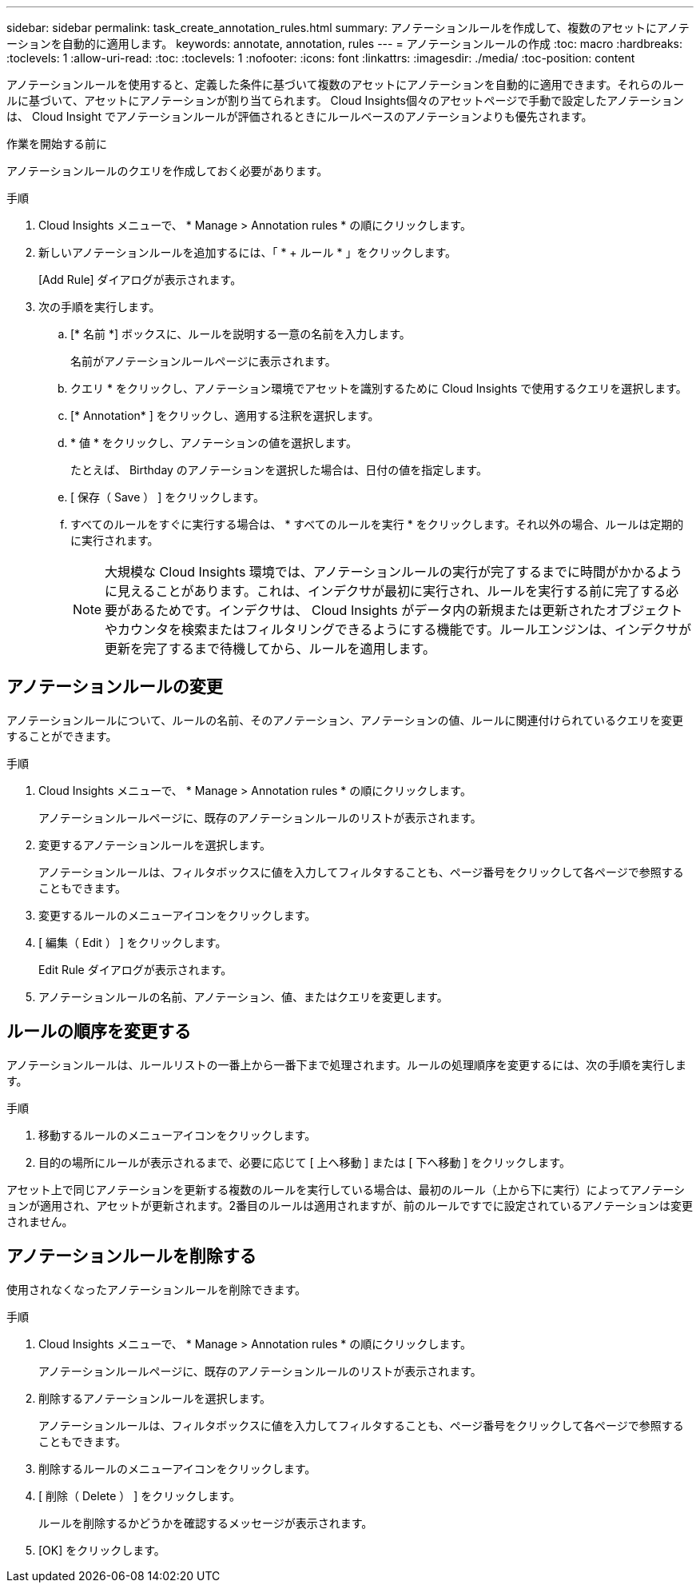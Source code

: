 ---
sidebar: sidebar 
permalink: task_create_annotation_rules.html 
summary: アノテーションルールを作成して、複数のアセットにアノテーションを自動的に適用します。 
keywords: annotate, annotation, rules 
---
= アノテーションルールの作成
:toc: macro
:hardbreaks:
:toclevels: 1
:allow-uri-read: 
:toc: 
:toclevels: 1
:nofooter: 
:icons: font
:linkattrs: 
:imagesdir: ./media/
:toc-position: content


[role="lead"]
アノテーションルールを使用すると、定義した条件に基づいて複数のアセットにアノテーションを自動的に適用できます。それらのルールに基づいて、アセットにアノテーションが割り当てられます。 Cloud Insights個々のアセットページで手動で設定したアノテーションは、 Cloud Insight でアノテーションルールが評価されるときにルールベースのアノテーションよりも優先されます。

.作業を開始する前に
アノテーションルールのクエリを作成しておく必要があります。

.手順
. Cloud Insights メニューで、 * Manage > Annotation rules * の順にクリックします。
. 新しいアノテーションルールを追加するには、「 * + ルール * 」をクリックします。
+
[Add Rule] ダイアログが表示されます。

. 次の手順を実行します。
+
.. [* 名前 *] ボックスに、ルールを説明する一意の名前を入力します。
+
名前がアノテーションルールページに表示されます。

.. クエリ * をクリックし、アノテーション環境でアセットを識別するために Cloud Insights で使用するクエリを選択します。
.. [* Annotation* ] をクリックし、適用する注釈を選択します。
.. * 値 * をクリックし、アノテーションの値を選択します。
+
たとえば、 Birthday のアノテーションを選択した場合は、日付の値を指定します。

.. [ 保存（ Save ） ] をクリックします。
.. すべてのルールをすぐに実行する場合は、 * すべてのルールを実行 * をクリックします。それ以外の場合、ルールは定期的に実行されます。
+

NOTE: 大規模な Cloud Insights 環境では、アノテーションルールの実行が完了するまでに時間がかかるように見えることがあります。これは、インデクサが最初に実行され、ルールを実行する前に完了する必要があるためです。インデクサは、 Cloud Insights がデータ内の新規または更新されたオブジェクトやカウンタを検索またはフィルタリングできるようにする機能です。ルールエンジンは、インデクサが更新を完了するまで待機してから、ルールを適用します。







== アノテーションルールの変更

アノテーションルールについて、ルールの名前、そのアノテーション、アノテーションの値、ルールに関連付けられているクエリを変更することができます。

.手順
. Cloud Insights メニューで、 * Manage > Annotation rules * の順にクリックします。
+
アノテーションルールページに、既存のアノテーションルールのリストが表示されます。

. 変更するアノテーションルールを選択します。
+
アノテーションルールは、フィルタボックスに値を入力してフィルタすることも、ページ番号をクリックして各ページで参照することもできます。

. 変更するルールのメニューアイコンをクリックします。
. [ 編集（ Edit ） ] をクリックします。
+
Edit Rule ダイアログが表示されます。

. アノテーションルールの名前、アノテーション、値、またはクエリを変更します。




== ルールの順序を変更する

アノテーションルールは、ルールリストの一番上から一番下まで処理されます。ルールの処理順序を変更するには、次の手順を実行します。

.手順
. 移動するルールのメニューアイコンをクリックします。
. 目的の場所にルールが表示されるまで、必要に応じて [ 上へ移動 ] または [ 下へ移動 ] をクリックします。


アセット上で同じアノテーションを更新する複数のルールを実行している場合は、最初のルール（上から下に実行）によってアノテーションが適用され、アセットが更新されます。2番目のルールは適用されますが、前のルールですでに設定されているアノテーションは変更されません。



== アノテーションルールを削除する

使用されなくなったアノテーションルールを削除できます。

.手順
. Cloud Insights メニューで、 * Manage > Annotation rules * の順にクリックします。
+
アノテーションルールページに、既存のアノテーションルールのリストが表示されます。

. 削除するアノテーションルールを選択します。
+
アノテーションルールは、フィルタボックスに値を入力してフィルタすることも、ページ番号をクリックして各ページで参照することもできます。

. 削除するルールのメニューアイコンをクリックします。
. [ 削除（ Delete ） ] をクリックします。
+
ルールを削除するかどうかを確認するメッセージが表示されます。

. [OK] をクリックします。

